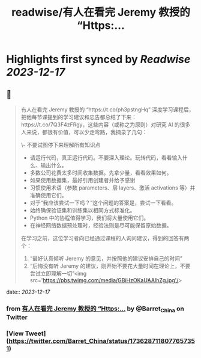 :PROPERTIES:
:title: readwise/有人在看完 Jeremy 教授的 “Https:...
:END:

:PROPERTIES:
:author: [[Barret_China on Twitter]]
:full-title: "有人在看完 Jeremy 教授的 “Https:..."
:category: [[tweets]]
:url: https://twitter.com/Barret_China/status/1736287118077657351
:image-url: https://pbs.twimg.com/profile_images/639253390522843136/c96rrAfr.jpg
:END:

* Highlights first synced by [[Readwise]] [[2023-12-17]]
** 📌
#+BEGIN_QUOTE
有人在看完 Jeremy 教授的 “https://t.co/ph3pstngHq” 深度学习课程后，把他每节课提到的学习建议和忠告都总结了下来：https://t.co/7Q3F4zFRgy，这些内容（或称之为原则）对研究 AI 的很多人来说，都很有价值，可以少走弯路，我摘录了几句：

\- 不要试图停下来理解所有知识点
- 请运行代码，真正运行代码。不要深入理论。玩转代码，看看输入什么、输出什么。
- 多数公司花费太多时间收集数据。先拿少量，看看效果如何。
- 如果使用数据集，最好引用创建者并给予感谢
- 习惯使用术语（参数 parameters、层 layers、激活 activations 等）并准确使用它们。
- 对于“我应该尝试一下吗？”这个问题的答案是，尝试一下看看。
- 始终确保验证集和训练集以相同方式标准化。
- Python 中的协程值得学习，我们将大量使用它们。
- 在神经网络数据预处理时，经验法则是尽可能保留原始数据。

在学习之前，这位学习者向已经通过课程的人询问建议，得到的回答有两个：

1. “最好认真倾听 Jeremy 的意见，并按照他的建议安排自己的时间”
2. “后悔没有听 Jeremy 的建议，刚开始不要花大量时间在理论上，不要尝试立即理解一切”<img src='https://pbs.twimg.com/media/GBiHzOKaUAAIhZg.jpg'/> 
#+END_QUOTE
    date:: [[2023-12-17]]
*** from _有人在看完 Jeremy 教授的 “Https:..._ by @Barret_China on Twitter
*** [View Tweet](https://twitter.com/Barret_China/status/1736287118077657351)